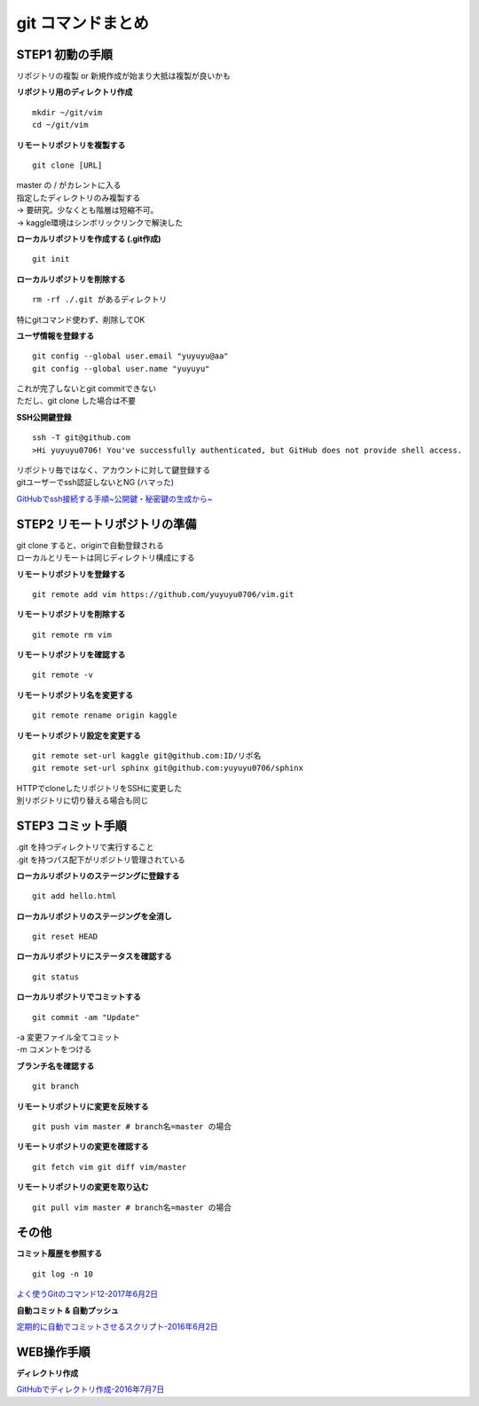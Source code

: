 
#############################
git コマンドまとめ
#############################

STEP1 初動の手順
********************
| リポジトリの複製 or 新規作成が始まり大抵は複製が良いかも

**リポジトリ用のディレクトリ作成** ::

    mkdir ~/git/vim
    cd ~/git/vim

**リモートリポジトリを複製する** ::

    git clone [URL]

| master の / がカレントに入る
| 指定したディレクトリのみ複製する
| → 要研究。少なくとも階層は短縮不可。
| → kaggle環境はシンボリックリンクで解決した

**ローカルリポジトリを作成する (.git作成)** ::

    git init


**ローカルリポジトリを削除する** ::

    rm -rf ./.git があるディレクトリ

| 特にgitコマンド使わず、削除してOK

**ユーザ情報を登録する** ::

    git config --global user.email "yuyuyu@aa"
    git config --global user.name "yuyuyu"

| これが完了しないとgit commitできない
| ただし、git clone した場合は不要

**SSH公開鍵登録** ::

    ssh -T git@github.com
    >Hi yuyuyu0706! You've successfully authenticated, but GitHub does not provide shell access.

| リポジトリ毎ではなく、アカウントに対して鍵登録する
| gitユーザーでssh認証しないとNG (ハマった)

`GitHubでssh接続する手順~公開鍵・秘密鍵の生成から~ <https://qiita.com/shizuma/items/2b2f873a0034839e47ce>`_

STEP2 リモートリポジトリの準備
*********************************
| git clone すると、originで自動登録される
| ローカルとリモートは同じディレクトリ構成にする

**リモートリポジトリを登録する** ::

    git remote add vim https://github.com/yuyuyu0706/vim.git

**リモートリポジトリを削除する** ::

    git remote rm vim

**リモートリポジトリを確認する** ::

    git remote -v

**リモートリポジトリ名を変更する** ::

    git remote rename origin kaggle

**リモートリポジトリ設定を変更する** ::

    git remote set-url kaggle git@github.com:ID/リポ名
    git remote set-url sphinx git@github.com:yuyuyu0706/sphinx

| HTTPでcloneしたリポジトリをSSHに変更した
| 別リポジトリに切り替える場合も同じ

STEP3 コミット手順
********************
| .git を持つディレクトリで実行すること
| .git を持つパス配下がリポジトリ管理されている

**ローカルリポジトリのステージングに登録する** ::

    git add hello.html

**ローカルリポジトリのステージングを全消し** ::

    git reset HEAD

**ローカルリポジトリにステータスを確認する** ::

    git status

**ローカルリポジトリでコミットする** ::

    git commit -am "Update"

| -a 変更ファイル全てコミット
| -m コメントをつける

**ブランチ名を確認する** ::

    git branch

**リモートリポジトリに変更を反映する** ::

    git push vim master # branch名=master の場合

**リモートリポジトリの変更を確認する** ::

    git fetch vim git diff vim/master

**リモートリポジトリの変更を取り込む** ::

   git pull vim master # branch名=master の場合

その他
*********
**コミット履歴を参照する** ::

    git log -n 10

| `よく使うGitのコマンド12-2017年6月2日 <https://techacademy.jp/magazine/6235>`_


**自動コミット & 自動プッシュ**

`定期的に自動でコミットさせるスクリプト-2016年6月2日 <https://qiita.com/narikei/items/b4e1c035c778d4eb2fc9>`_

WEB操作手順
*************
**ディレクトリ作成**

| `GitHubでディレクトリ作成-2016年7月7日 <http://maeokaka.hatenablog.jp/entry/2016/07/07/001441>`_



